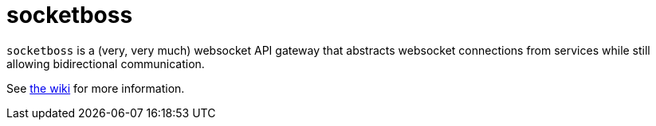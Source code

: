 = socketboss

`socketboss` is a (very, very much) websocket API gateway that abstracts websocket connections from services while still allowing bidirectional communication.

See https://voidpointergroup.com/senile[the wiki] for more information.
